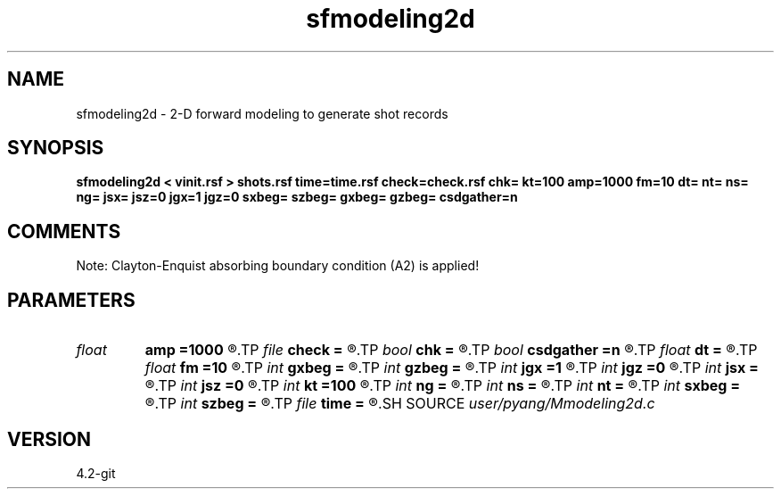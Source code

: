 .TH sfmodeling2d 1  "APRIL 2023" Madagascar "Madagascar Manuals"
.SH NAME
sfmodeling2d \- 2-D forward modeling to generate shot records 
.SH SYNOPSIS
.B sfmodeling2d < vinit.rsf > shots.rsf time=time.rsf check=check.rsf chk= kt=100 amp=1000 fm=10 dt= nt= ns= ng= jsx= jsz=0 jgx=1 jgz=0 sxbeg= szbeg= gxbeg= gzbeg= csdgather=n
.SH COMMENTS
Note: Clayton-Enquist absorbing boundary condition (A2) is applied!

.SH PARAMETERS
.PD 0
.TP
.I float  
.B amp
.B =1000
.R  	maximum amplitude of ricker
.TP
.I file   
.B check
.B =
.R  	auxiliary output file name
.TP
.I bool   
.B chk
.B =
.R  [y/n]
.TP
.I bool   
.B csdgather
.B =n
.R  [y/n]	default, common shot-gather; if n, record at every point
.TP
.I float  
.B dt
.B =
.R  	time interval
.TP
.I float  
.B fm
.B =10
.R  	dominant freq of ricker
.TP
.I int    
.B gxbeg
.B =
.R  	x-begining index of receivers, starting from 0
.TP
.I int    
.B gzbeg
.B =
.R  	z-begining index of receivers, starting from 0
.TP
.I int    
.B jgx
.B =1
.R  	receiver x-axis jump interval
.TP
.I int    
.B jgz
.B =0
.R  	receiver z-axis jump interval
.TP
.I int    
.B jsx
.B =
.R  	source x-axis  jump interval
.TP
.I int    
.B jsz
.B =0
.R  	source z-axis jump interval
.TP
.I int    
.B kt
.B =100
.R  	check it at it=100
.TP
.I int    
.B ng
.B =
.R  	total receivers in each shot
.TP
.I int    
.B ns
.B =
.R  	total shots
.TP
.I int    
.B nt
.B =
.R  	total modeling time steps
.TP
.I int    
.B sxbeg
.B =
.R  	x-begining index of sources, starting from 0
.TP
.I int    
.B szbeg
.B =
.R  	z-begining index of sources, starting from 0
.TP
.I file   
.B time
.B =
.R  	auxiliary output file name
.SH SOURCE
.I user/pyang/Mmodeling2d.c
.SH VERSION
4.2-git
